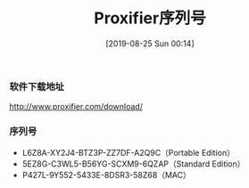 #+TITLE: Proxifier序列号
#+DATE: [2019-08-25 Sun 00:14]

*** 软件下载地址
http://www.proxifier.com/download/

*** 序列号

+ L6Z8A-XY2J4-BTZ3P-ZZ7DF-A2Q9C（Portable Edition）
+ 5EZ8G-C3WL5-B56YG-SCXM9-6QZAP（Standard Edition）
+ P427L-9Y552-5433E-8DSR3-58Z68（MAC） 


